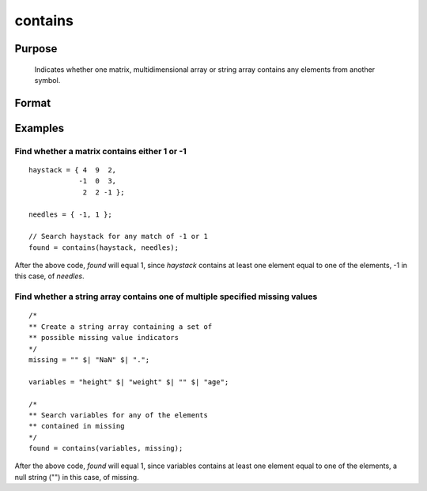 
contains
==============================================

Purpose
----------------

   Indicates whether one matrix, multidimensional array or string
   array contains any elements from another symbol.

Format
----------------
.. function:: contains(haystack, needles)

    :param haystack: multi-dimensional array or string array. The symbol to search.
    :type haystack: matrix

    :param needles: multi-dimensional array or string array, containing the elements to look for.
    :type needles: matrix

    :returns: **found** (*scalar*) - 1 if one or more elements from *needles* was found in *haystack*, or 0 if no matches were found.

        If needles contains only one element, the output
        from :func:`contains` will be the same as the '``==``' operator
        for numeric data, or the '``$==``' operator for string data.

Examples
----------------

Find whether a matrix contains either 1 or -1
+++++++++++++++++++++++++++++++++++++++++++++
::

    haystack = { 4  9  2,
                -1  0  3,
                 2  2 -1 };

    needles = { -1, 1 };

    // Search haystack for any match of -1 or 1
    found = contains(haystack, needles);

After the above code, *found* will equal 1, since *haystack* contains at least one element equal to one of the elements, -1 in this case, of *needles*.

Find whether a string array contains one of multiple specified missing values
+++++++++++++++++++++++++++++++++++++++++++++++++++++++++++++++++++++++++++++

::

    /*
    ** Create a string array containing a set of
    ** possible missing value indicators
    */
    missing = "" $| "NaN" $| ".";

    variables = "height" $| "weight" $| "" $| "age";

    /*
    ** Search variables for any of the elements
    ** contained in missing
    */
    found = contains(variables, missing);

After the above code, *found* will equal 1, since variables contains at least one element equal to one of the elements, a null string ("") in this case, of missing.

.. seealso:: Functions :func:`indexcat`, :func:`indnv`, :func:`ismiss`, :func:`reclassify`, :func:`ismember`, :func:`rowcontains`
